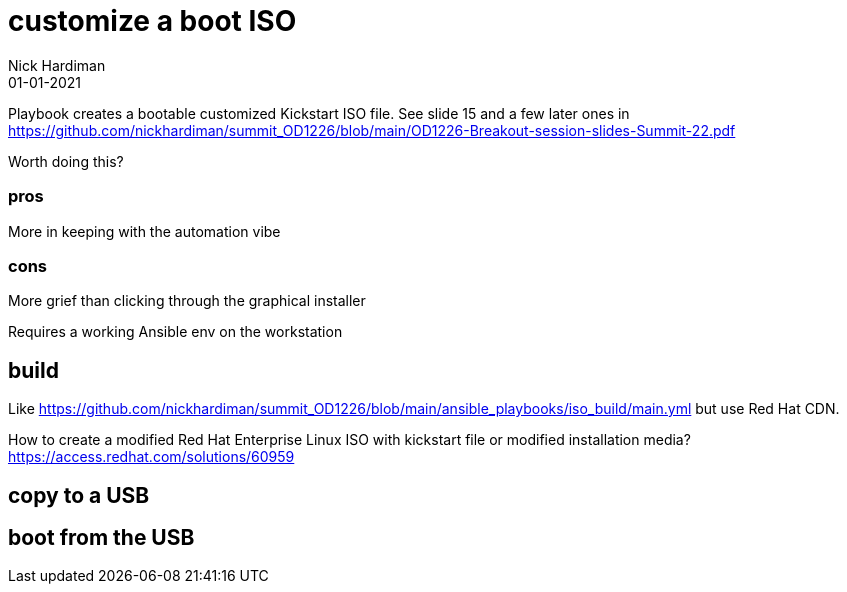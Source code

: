 = customize a boot ISO
Nick Hardiman 
:source-highlighter: highlight.js
:revdate: 01-01-2021

Playbook creates a bootable customized Kickstart ISO file. 
See slide 15 and a few later ones in
https://github.com/nickhardiman/summit_OD1226/blob/main/OD1226-Breakout-session-slides-Summit-22.pdf

Worth doing this? 

=== pros 

More in keeping with the automation vibe


=== cons 

More grief than clicking through the graphical installer

Requires a working Ansible env on the workstation


== build 

Like
https://github.com/nickhardiman/summit_OD1226/blob/main/ansible_playbooks/iso_build/main.yml
but use Red Hat CDN. 

How to create a modified Red Hat Enterprise Linux ISO with kickstart file or modified installation media?
https://access.redhat.com/solutions/60959


== copy to a USB

== boot from the USB

